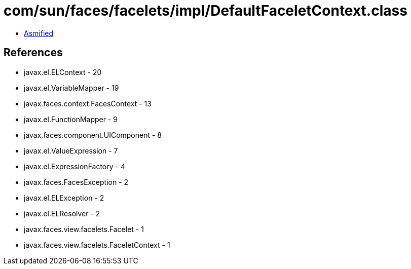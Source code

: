 = com/sun/faces/facelets/impl/DefaultFaceletContext.class

 - link:DefaultFaceletContext-asmified.java[Asmified]

== References

 - javax.el.ELContext - 20
 - javax.el.VariableMapper - 19
 - javax.faces.context.FacesContext - 13
 - javax.el.FunctionMapper - 9
 - javax.faces.component.UIComponent - 8
 - javax.el.ValueExpression - 7
 - javax.el.ExpressionFactory - 4
 - javax.faces.FacesException - 2
 - javax.el.ELException - 2
 - javax.el.ELResolver - 2
 - javax.faces.view.facelets.Facelet - 1
 - javax.faces.view.facelets.FaceletContext - 1
